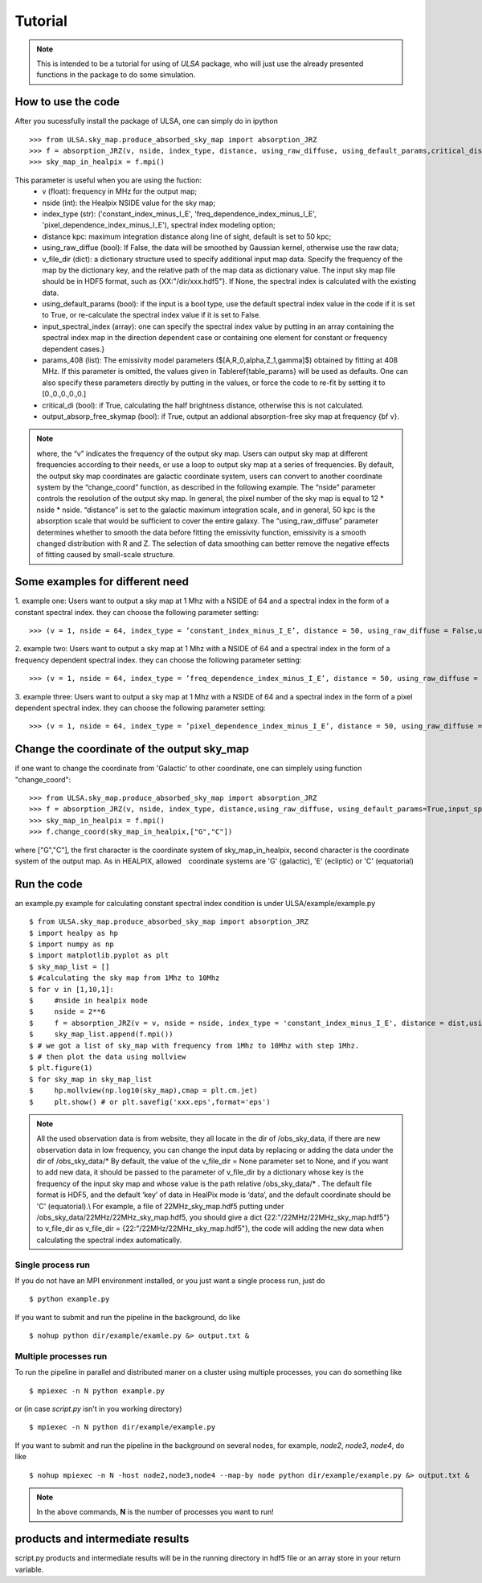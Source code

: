 Tutorial
========

.. note::

   This is intended to be a tutorial for using of *ULSA* package, who will
   just use the already presented functions in the package to do some simulation.


How to use the code
-------------------

After you sucessfully install the package of ULSA, one can simply do in ipython ::

    >>> from ULSA.sky_map.produce_absorbed_sky_map import absorption_JRZ
    >>> f = absorption_JRZ(v, nside, index_type, distance, using_raw_diffuse, using_default_params,critical_dis,output_absorp_free_skymap)
    >>> sky_map_in_healpix = f.mpi()

This parameter is useful when you are using the fuction:
  	* v (float): frequency in MHz for the output map;
	* nside (int): the Healpix NSIDE value for the sky map;
	* index_type (str): ('constant\_index\_minus\_I\_E', 'freq\_dependence\_index\_minus\_I\_E', 'pixel\_dependence\_index\_minus\_I\_E'), spectral index modeling option;
	* distance kpc: maximum integration distance along line of sight, default is set to 50 kpc;
	* using_raw_diffue (bool): If False, the data will be smoothed by Gaussian kernel, otherwise use the raw data;
	* v_file_dir (dict):  a dictionary structure used to specify additional input map data. Specify the frequency of the map by the dictionary key, and the relative path of the map data as dictionary value. The  input sky map file should be in HDF5 format, such as \{XX:"/dir/xxx.hdf5"\}. If None, the spectral index is calculated with the existing data.
	* using_default_params (bool): if the input is a bool type, use the default spectral index value in the code if it is set to True, or re-calculate the spectral index value if it is set to False.  
	* input_spectral_index (array): one can specify the spectral index value by putting in an array containing the spectral index map in the direction dependent case or containing one element for constant or frequency dependent cases.}
	* params_408 (list): The emissivity model parameters ($[A,R_0,\alpha,Z_1,\gamma]$) obtained by fitting at 408 MHz.  If this parameter is omitted, the values given in Table\ref{table_params} will be used as defaults. One can also specify these parameters directly by putting in the values, or force the code to re-fit by setting it to [0.,0.,0.,0.,0.] 
	* critical_di (bool): if True, calculating the half brightness distance, otherwise this is not calculated. 
	* output_absorp_free_skymap (bool): if True, output an addional absorption-free sky map at frequency {\bf v}.  


.. note::

   where, the “v” indicates the frequency of the output sky map. Users can output sky map at different frequencies according to their needs, or use a loop to output sky map at a series of frequencies. By default, the output sky map coordinates are galactic coordinate system, users can convert to another coordinate system by the “change_coord” function, as described in the following example. The “nside” parameter controls the resolution of the output sky map. In general, the pixel number of the sky map is equal to 12 * nside * nside.  “distance” is set to the galactic maximum integration scale, and in general, 50 kpc is the absorption scale that would be sufficient to cover the entire galaxy. The “using_raw_diffuse” parameter determines whether to smooth the data before fitting the emissivity function, emissivity is a smooth changed distribution with R and Z. The selection of data smoothing can better remove the negative effects of fitting caused by small-scale structure. 

Some examples for different need
-------------------------------------

1. example one: Users want to output a sky map at 1 Mhz with a NSIDE of 64 and a spectral index in the form of
a constant spectral index. they can choose the following parameter setting::

    >>> (v = 1, nside = 64, index_type = ’constant_index_minus_I_E’, distance = 50, using_raw_diffuse = False,using_default_params = True,critical_dis = False,output_absorp_free_skymap = False)

2. example two: Users want to output a sky map at 1 Mhz with a NSIDE of 64 and a spectral index in the form of
a frequency dependent spectral index. they can choose the following parameter setting::

    >>> (v = 1, nside = 64, index_type = ’freq_dependence_index_minus_I_E’, distance = 50, using_raw_diffuse = False,using_default_params = True,critical_dis = False,output_absorp_free_skymap = False)

3. example three: Users want to output a sky map at 1 Mhz with a NSIDE of 64 and a spectral index in the form
of a pixel dependent spectral index. they can choose the following parameter setting::

    >>> (v = 1, nside = 64, index_type = ’pixel_dependence_index_minus_I_E’, distance = 50, using_raw_diffuse = False,using_default_params = True,critical_dis = False,output_absorp_free_skymap = False)

Change the coordinate of the output sky_map
--------------------------------------------------

if one want to change the coordinate from 'Galactic' to other coordinate, one can simplely using function "change_coord"::

    >>> from ULSA.sky_map.produce_absorbed_sky_map import absorption_JRZ
    >>> f = absorption_JRZ(v, nside, index_type, distance,using_raw_diffuse, using_default_params=True,input_spectral_index = None, params_408 = np.array([71.19, 4.23, 0.03, 0.47, 0.77]),critical_dis=False,output_absorp_free_skymap=False)
    >>> sky_map_in_healpix = f.mpi()
    >>> f.change_coord(sky_map_in_healpix,["G","C"])

where ["G","C"], the first character is the coordinate system of sky_map_in_healpix, second character is the coordinate system of the output map. As in HEALPIX, allowed　coordinate systems are 'G' (galactic), 'E' (ecliptic) or 'C' (equatorial)

Run the code
----------------

an example.py example for calculating constant spectral index condition is under ULSA/example/example.py ::

    $ from ULSA.sky_map.produce_absorbed_sky_map import absorption_JRZ
    $ import healpy as hp
    $ import numpy as np
    $ import matplotlib.pyplot as plt
    $ sky_map_list = []
    $ #calculating the sky map from 1Mhz to 10Mhz
    $ for v in [1,10,1]:
    $     #nside in healpix mode
    $     nside = 2**6
    $     f = absorption_JRZ(v = v, nside = nside, index_type = 'constant_index_minus_I_E', distance = dist,using_raw_diffuse = False,using_default_params=False,input_spectral_index = None, critical_dis = False,output_absorp_free_skymap = False)
    $     sky_map_list.append(f.mpi())
    $ # we got a list of sky_map with frequency from 1Mhz to 10Mhz with step 1Mhz.
    $ # then plot the data using mollview
    $ plt.figure(1)
    $ for sky_map in sky_map_list
    $     hp.mollview(np.log10(sky_map),cmap = plt.cm.jet)
    $     plt.show() # or plt.savefig('xxx.eps',format='eps')

.. note ::

   All the used observation data is from website, they all locate in the dir of /obs_sky_data, if there are new observation data in low frequency, you can change the input data by replacing or adding the data under the dir of /obs_sky_data/*
   By default, the value of the v\_file\_dir = None parameter set to None, and if you want to add new data, it should be passed to the parameter of v\_file\_dir by a dictionary whose key is the frequency of the input sky map and whose value is the path relative /obs\_sky\_data/* .
   The default file format is HDF5, and the default ‘key’ of data in HealPix mode is ‘data’, and the default coordinate should be 'C' (equatorial).\\
   For example, a file of 22MHz\_sky\_map.hdf5 putting under /obs\_sky\_data/22MHz/22MHz\_sky\_map.hdf5, you should give a dict \{22:"/22MHz/22MHz\_sky\_map.hdf5"\} to v\_file\_dir as v\_file\_dir = \{22:"/22MHz/22MHz\_sky\_map.hdf5"\}, the code will adding the new data when calculating the spectral index automatically.


Single process run
^^^^^^^^^^^^^^^^^^

If you do not have an MPI environment installed, or you just want a single
process run, just do ::

   $ python example.py


If you want to submit and run the pipeline in the background, do like ::

   $ nohup python dir/example/examle.py &> output.txt &

Multiple processes run
^^^^^^^^^^^^^^^^^^^^^^

To run the pipeline in parallel and distributed maner on a cluster using
multiple processes, you can do something like ::

   $ mpiexec -n N python example.py 

or (in case *script.py* isn't in you working directory) ::

   $ mpiexec -n N python dir/example/example.py

If you want to submit and run the pipeline in the background on several nodes,
for example, *node2*, *node3*, *node4*, do like ::

   $ nohup mpiexec -n N -host node2,node3,node4 --map-by node python dir/example/example.py &> output.txt &

.. note::

   In the above commands, **N** is the number of processes you want to run!


products and intermediate results
------------------------------------------

script.py products and intermediate results will be in the running directory in hdf5 file or an array store in your return variable.



